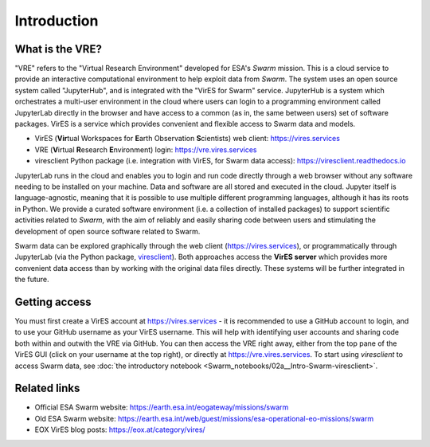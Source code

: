 Introduction
============

What is the VRE?
----------------

"VRE" refers to the "Virtual Research Environment" developed for ESA's *Swarm* mission. This is a cloud service to provide an interactive computational environment to help exploit data from *Swarm*. The system uses an open source system called "JupyterHub", and is integrated with the "VirES for Swarm" service. JupyterHub is a system which orchestrates a multi-user environment in the cloud where users can login to a programming environment called JupyterLab directly in the browser and have access to a common (as in, the same between users) set of software packages. VirES is a service which provides convenient and flexible access to Swarm data and models.

- VirES (**Vir**\ tual Workspaces for **E**\ arth Observation **S**\ cientists) web client: https://vires.services
- VRE (**V**\ irtual **R**\ esearch **E**\ nvironment) login: https://vre.vires.services
- viresclient Python package (i.e. integration with VirES, for Swarm data access): https://viresclient.readthedocs.io

JupyterLab runs in the cloud and enables you to login and run code directly through a web browser without any software needing to be installed on your machine. Data and software are all stored and executed in the cloud. Jupyter itself is language-agnostic, meaning that it is possible to use multiple different programming languages, although it has its roots in Python. We provide a curated software environment (i.e. a collection of installed packages) to support scientific activities related to *Swarm*, with the aim of reliably and easily sharing code between users and stimulating the development of open source software related to Swarm.

.. image:: images/VRE-viresclient.png
   :alt: Architecture of VirES & VRE

Swarm data can be explored graphically through the web client (https://vires.services), or programmatically through JupyterLab (via the Python package, `viresclient <https://viresclient.readthedocs.io/>`_). Both approaches access the **VirES server** which provides more convenient data access than by working with the original data files directly. These systems will be further integrated in the future.

.. image:: images/VRE_shortest_demo.gif

Getting access
--------------

You must first create a VirES account at https://vires.services - it is recommended to use a GitHub account to login, and to use your GitHub username as your VirES username. This will help with identifying user accounts and sharing code both within and outwith the VRE via GitHub. You can then access the VRE right away, either from the top pane of the VirES GUI (click on your username at the top right), or directly at https://vre.vires.services. To start using *viresclient* to access Swarm data, see :doc:`the introductory notebook <Swarm_notebooks/02a__Intro-Swarm-viresclient>`.

Related links
-------------

- Official ESA Swarm website: https://earth.esa.int/eogateway/missions/swarm
- Old ESA Swarm website: https://earth.esa.int/web/guest/missions/esa-operational-eo-missions/swarm
- EOX VirES blog posts: https://eox.at/category/vires/

